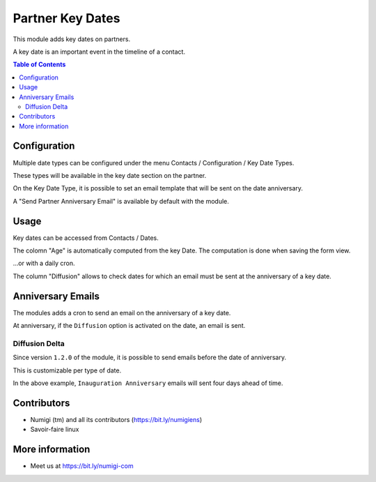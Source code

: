 Partner Key Dates
=================
This module adds key dates on partners.

A key date is an important event in the timeline of a contact.

.. contents:: Table of Contents

Configuration
-------------
Multiple date types can be configured under the menu Contacts / Configuration / Key Date Types.

.. image:: static/description/odoo_partner_key_dates_00.png

These types will be available in the key date section on the partner.

On the Key Date Type, it is possible to set an email template that will be sent on the date anniversary.

.. image:: static/description/odoo_partner_key_dates_key_date_mail_template.png

A "Send Partner Anniversary Email" is available by default with the module.

.. image:: static/description/odoo_partner_key_dates_email_template.png

Usage
-----
Key dates can be accessed from Contacts / Dates.

.. image:: static/description/odoo_partner_key_dates_01.png

The colomn "Age" is automatically computed from the key Date. The computation is done when saving the form view.

.. image:: static/description/odoo+partner_key_dates_age.png

...or with a daily cron.

.. image:: static/description/odoo_partner_key_dates_compute_cron.png

The column "Diffusion" allows to check dates for which an email
must be sent at the anniversary of a key date.

.. image:: static/description/odoo_partner_key_dates_edit.png

Anniversary Emails
------------------
The modules adds a cron to send an email on the anniversary of a key date.

.. image:: static/description/odoo_partner_key_dates_send_email_cron.png

At anniversary, if the ``Diffusion`` option is activated on the date, an email is sent.

.. image:: static/description/odoo_partner_key_dates_email_sent.png

Diffusion Delta
~~~~~~~~~~~~~~~
Since version ``1.2.0`` of the module, it is possible to send emails before the date of anniversary.

This is customizable per type of date.

.. image:: static/description/key_date_type_diffusion_delta.png

In the above example, ``Inauguration Anniversary`` emails will sent four days ahead of time.

Contributors
------------
* Numigi (tm) and all its contributors (https://bit.ly/numigiens)
* Savoir-faire linux

More information
----------------
* Meet us at https://bit.ly/numigi-com
